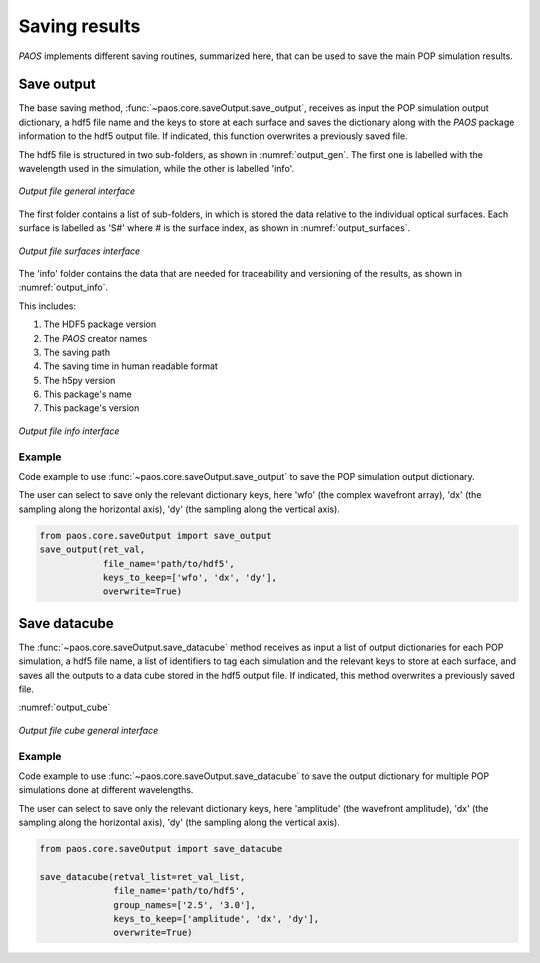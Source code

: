 .. _Saving results:

Saving results
=======================

`PAOS` implements different saving routines, summarized here, that can be used to save the main POP simulation results.

Save output
----------------------------

The base saving method, :func:`~paos.core.saveOutput.save_output`, receives as input the POP simulation output
dictionary, a hdf5 file name and the keys to store at each surface and saves the dictionary along with the `PAOS`
package information to the hdf5 output file. If indicated, this function overwrites a previously saved file.

The hdf5 file is structured in two sub-folders, as shown in :numref:`output_gen`. The first one is labelled with the
wavelength used in the simulation, while the other is labelled 'info'.

.. _output_gen:

.. figure:: output_gen.png
   :width: 600
   :align: center

   `Output file general interface`

The first folder contains a list of sub-folders, in which is stored the data relative to the individual optical
surfaces. Each surface is labelled as 'S#' where # is the surface index, as shown in :numref:`output_surfaces`.

.. _output_surfaces:

.. figure:: output_surfaces.png
   :width: 600
   :align: center

   `Output file surfaces interface`

The 'info' folder contains the data that are needed for traceability and versioning of the results, as shown in :numref:`output_info`.

This includes:

#. The HDF5 package version
#. The `PAOS` creator names
#. The saving path
#. The saving time in human readable format
#. The h5py version
#. This package's name
#. This package's version

.. _output_info:

.. figure:: output_info.png
   :width: 600
   :align: center

   `Output file info interface`

Example
~~~~~~~~~

Code example to use :func:`~paos.core.saveOutput.save_output` to save the POP simulation output dictionary.

The user can select to save only the relevant dictionary keys, here 'wfo' (the complex wavefront array), 'dx' (the
sampling along the horizontal axis), 'dy' (the sampling along the vertical axis).

.. code-block:: python

        from paos.core.saveOutput import save_output
        save_output(ret_val,
                    file_name='path/to/hdf5',
                    keys_to_keep=['wfo', 'dx', 'dy'],
                    overwrite=True)

Save datacube
-----------------

The :func:`~paos.core.saveOutput.save_datacube` method receives as input a list of output dictionaries for each POP
simulation, a hdf5 file name, a list of identifiers to tag each simulation and the relevant keys to store at each
surface, and saves all the outputs to a data cube stored in the hdf5 output file. If indicated, this method
overwrites a previously saved file.

:numref:`output_cube`

.. _output_cube:

.. figure:: output_cube.png
   :width: 600
   :align: center

   `Output file cube general interface`

Example
~~~~~~~~~

Code example to use :func:`~paos.core.saveOutput.save_datacube` to save the output dictionary for multiple POP
simulations done at different wavelengths.

The user can select to save only the relevant dictionary keys, here 'amplitude' (the wavefront amplitude), 'dx' (the
sampling along the horizontal axis), 'dy' (the sampling along the vertical axis).

.. code-block:: python

        from paos.core.saveOutput import save_datacube

        save_datacube(retval_list=ret_val_list,
                      file_name='path/to/hdf5',
                      group_names=['2.5', '3.0'],
                      keys_to_keep=['amplitude', 'dx', 'dy'],
                      overwrite=True)